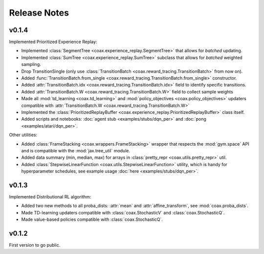 Release Notes
=============


v0.1.4
------

Implemented Prioritized Experience Replay:

- Implemented :class:`SegmentTree <coax.experience_replay.SegmentTree>` that allows for *batched*
  updating.
- Implemented :class:`SumTree <coax.experience_replay.SumTree>` subclass that allows for *batched*
  weighted sampling.
- Drop TransitionSingle (only use :class:`TransitionBatch <coax.reward_tracing.TransitionBatch>`
  from now on).
- Added :func:`TransitionBatch.from_single <coax.reward_tracing.TransitionBatch.from_single>`
  constructor.
- Added :attr:`TransitionBatch.idx <coax.reward_tracing.TransitionBatch.idx>` field to identify
  specific transitions.
- Added :attr:`TransitionBatch.W <coax.reward_tracing.TransitionBatch.W>` field to collect sample
  weights
- Made all :mod:`td_learning <coax.td_learning>` and :mod:`policy_objectives
  <coax.policy_objectives>` updaters compatible with :attr:`TransitionBatch.W
  <coax.reward_tracing.TransitionBatch.W>`
- Implemented the :class:`PrioritizedReplayBuffer <coax.experience_replay.PrioritizedReplayBuffer>`
  class itself.
- Added scripts and notebooks: :doc:`agent stub <examples/stubs/dqn_per>` and :doc:`pong
  <examples/atari/dqn_per>`.


Other utilities:

- Added :class:`FrameStacking <coax.wrappers.FrameStacking>` wrapper that respects the
  :mod:`gym.space` API and is compatible with the :mod:`jax.tree_util` module.
- Added data summary (min, median, max) for arrays in :class:`pretty_repr <coax.utils.pretty_repr>`
  util.
- Added :class:`StepwiseLinearFunction <coax.utils.StepwiseLinearFunction>` utility, which is handy
  for hyperparameter schedules, see example usage :doc:`here <examples/stubs/dqn_per>`.





v0.1.3
------

Implemented Distributional RL algorithm:

- Added two new methods to all proba_dists: :attr:`mean` and :attr:`affine_transform`, see
  :mod:`coax.proba_dists`.
- Made TD-learning updaters compatible with :class:`coax.StochasticV` and :class:`coax.StochasticQ`.
- Made value-based policies compatible with :class:`coax.StochasticQ`.


v0.1.2
------

First version to go public.
